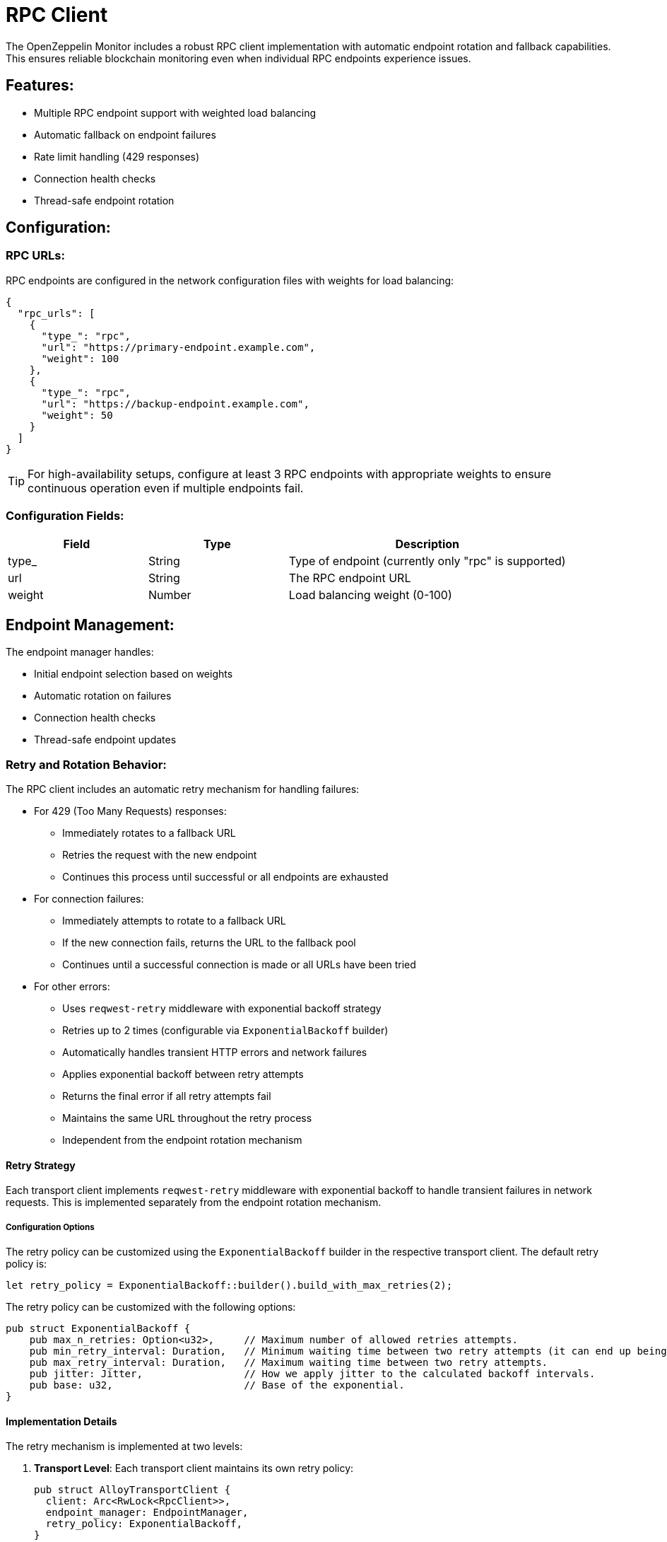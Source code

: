 = RPC Client
:description: Documentation for the RPC client implementation and endpoint management features.

The OpenZeppelin Monitor includes a robust RPC client implementation with automatic endpoint rotation and fallback capabilities. This ensures reliable blockchain monitoring even when individual RPC endpoints experience issues.

== Features:

* Multiple RPC endpoint support with weighted load balancing
* Automatic fallback on endpoint failures
* Rate limit handling (429 responses)
* Connection health checks
* Thread-safe endpoint rotation

== Configuration:

=== RPC URLs:

RPC endpoints are configured in the network configuration files with weights for load balancing:

[source,json]
----
{
  "rpc_urls": [
    {
      "type_": "rpc",
      "url": "https://primary-endpoint.example.com",
      "weight": 100
    },
    {
      "type_": "rpc",
      "url": "https://backup-endpoint.example.com",
      "weight": 50
    }
  ]
}
----

[TIP]
====
For high-availability setups, configure at least 3 RPC endpoints with appropriate weights to ensure continuous operation even if multiple endpoints fail.
====

=== Configuration Fields:

[cols="1,1,2"]
|===
|Field |Type |Description

|type_
|String
|Type of endpoint (currently only "rpc" is supported)

|url
|String
|The RPC endpoint URL

|weight
|Number
|Load balancing weight (0-100)
|===

== Endpoint Management:

The endpoint manager handles:

* Initial endpoint selection based on weights
* Automatic rotation on failures
* Connection health checks
* Thread-safe endpoint updates

=== Retry and Rotation Behavior:

The RPC client includes an automatic retry mechanism for handling failures:

* For 429 (Too Many Requests) responses:
** Immediately rotates to a fallback URL
** Retries the request with the new endpoint
** Continues this process until successful or all endpoints are exhausted

* For connection failures:
** Immediately attempts to rotate to a fallback URL
** If the new connection fails, returns the URL to the fallback pool
** Continues until a successful connection is made or all URLs have been tried

* For other errors:
** Uses `reqwest-retry` middleware with exponential backoff strategy
** Retries up to 2 times (configurable via `ExponentialBackoff` builder)
** Automatically handles transient HTTP errors and network failures
** Applies exponential backoff between retry attempts
** Returns the final error if all retry attempts fail
** Maintains the same URL throughout the retry process
** Independent from the endpoint rotation mechanism

==== Retry Strategy

Each transport client implements `reqwest-retry` middleware with exponential backoff to handle transient failures in network requests. This is implemented separately from the endpoint rotation mechanism.

===== Configuration Options

The retry policy can be customized using the `ExponentialBackoff` builder in the respective transport client. The default retry policy is:

[source,rust]
----
let retry_policy = ExponentialBackoff::builder().build_with_max_retries(2);
----

The retry policy can be customized with the following options:

[source,rust]
----
pub struct ExponentialBackoff {
    pub max_n_retries: Option<u32>,     // Maximum number of allowed retries attempts.
    pub min_retry_interval: Duration,   // Minimum waiting time between two retry attempts (it can end up being lower when using full jitter).
    pub max_retry_interval: Duration,   // Maximum waiting time between two retry attempts.
    pub jitter: Jitter,                 // How we apply jitter to the calculated backoff intervals.
    pub base: u32,                      // Base of the exponential.
}
----

==== Implementation Details

The retry mechanism is implemented at two levels:

1. *Transport Level*: Each transport client maintains its own retry policy:
+
[source,rust]
----
pub struct AlloyTransportClient {
  client: Arc<RwLock<RpcClient>>,
  endpoint_manager: EndpointManager,
  retry_policy: ExponentialBackoff,
}

pub struct StellarTransportClient {
	pub client: Arc<RwLock<StellarHttpClient>>,
	endpoint_manager: EndpointManager,
	retry_policy: ExponentialBackoff,
}
----

2. *Request Level*: The `EndpointManager` applies the retry policy through middleware:
+
[source,rust]
----
let client = ClientBuilder::new(reqwest::Client::new())
    .with(RetryTransientMiddleware::new_with_policy(retry_policy))
    .build();
----

This retry strategy ensures optimal handling of different types of failures while maintaining service availability.

[mermaid,width=100%]
....
sequenceDiagram
    participant M as Monitor
    participant EM as Endpoint Manager
    participant P as Primary RPC
    participant F as Fallback RPC

    rect rgb(240, 240, 240)
        Note over M,F: Case 1: Rate Limit (429)
        M->>EM: Send Request
        EM->>P: Try Primary
        P-->>EM: 429 Response
        EM->>EM: Rotate URL
        EM->>F: Try Fallback
        F-->>EM: Success
        EM-->>M: Return Response
    end

    rect rgb(240, 240, 240)
        Note over M,F: Case 2: Connection Failure
        M->>EM: Send Request
        EM->>P: Try Primary
        P--xEM: Connection Failed
        EM->>EM: Rotate URL
        EM->>F: Try Fallback
        F-->>EM: Success
        EM-->>M: Return Response
    end

    rect rgb(240, 240, 240)
        Note over M,F: Case 3: Other Errors
        M->>EM: Send Request
        EM->>P: Try Primary
        P-->>EM: Error Response
        Note over EM: Wait with backoff
        EM->>P: Retry #1
        P-->>EM: Error Response
        Note over EM: Wait with backoff
        EM->>P: Retry #2
        P-->>EM: Success
        EM-->>M: Return Response
    end
....

== List of RPC Calls

Below is a list of RPC calls made by the monitor for each network type for each iteration of the cron schedule.
As the number of blocks being processed increases, the number of RPC calls grows, potentially leading to rate limiting issues or increased costs if not properly managed.

[mermaid,width=100%]
....
graph TD
    A[Main] -->|EVM| B[Network #1]
    A[Main] -->|Stellar| C[Network #2]
    B -->|net_version| D[Process New Blocks]
    C -->|getNetwork| D
    D -->|eth_blockNumber| E[For every block in range]
    D -->|getLatestLedger| F[In batches of 200 blocks]
    E -->|eth_getBlockByNumber| G[Create Block Handler]
    F -->|getLedgers| G
    G -->|net_version| H[Filter Block]
    G -->|getNetwork| H
    H -->|EVM| J[For every transaction in block]
    J -->|eth_getTransactionReceipt| I[Complete]
    H -->|Stellar| K[In batches of 200 transactions and events]
    K -->|getTransactions| L[Complete]
    K -->|getEvents| L[Complete]

....

*EVM*

* RPC Client initialization (per active network): `net_version`
* Fetching the latest block number (per cron iteration): `eth_blockNumber`
* Fetching block data (per block): `eth_getBlockByNumber`
* RPC Client initialization (per block): `net_version`
* Fetching transaction receipt (per transaction in block): `eth_getTransactionReceipt`

*Stellar*

* RPC Client initialization (per active network): `getNetwork`
* Fetching the latest ledger (per cron iteration): `getLatestLedger`
* Fetching ledger data (batched up to 200 in a single request): `getLedgers`
* RPC Client initialization (per ledger): `getNetwork`
* Fetching transactions (batched up to 200 in a single request): `getTransactions`
* Fetching events (batched up to 200 in a single request): `getEvents`


== Best Practices

* Use private RPC providers when possible
* Configure multiple fallback endpoints
* Consider geographic distribution of endpoints
* Monitor endpoint reliability and adjust weights accordingly

== Troubleshooting

=== Common Issues

* *429 Too Many Requests*: Increase the number of fallback URLs or reduce monitoring frequency
* *Connection Timeouts*: Check endpoint health and network connectivity
* *Invalid Responses*: Verify RPC endpoint compatibility with your network type

=== Logging

Enable debug logging for detailed RPC client information:

[source,bash]
----
RUST_LOG=debug
----

This will show:

* Endpoint rotations
* Connection attempts
* Request/response details
